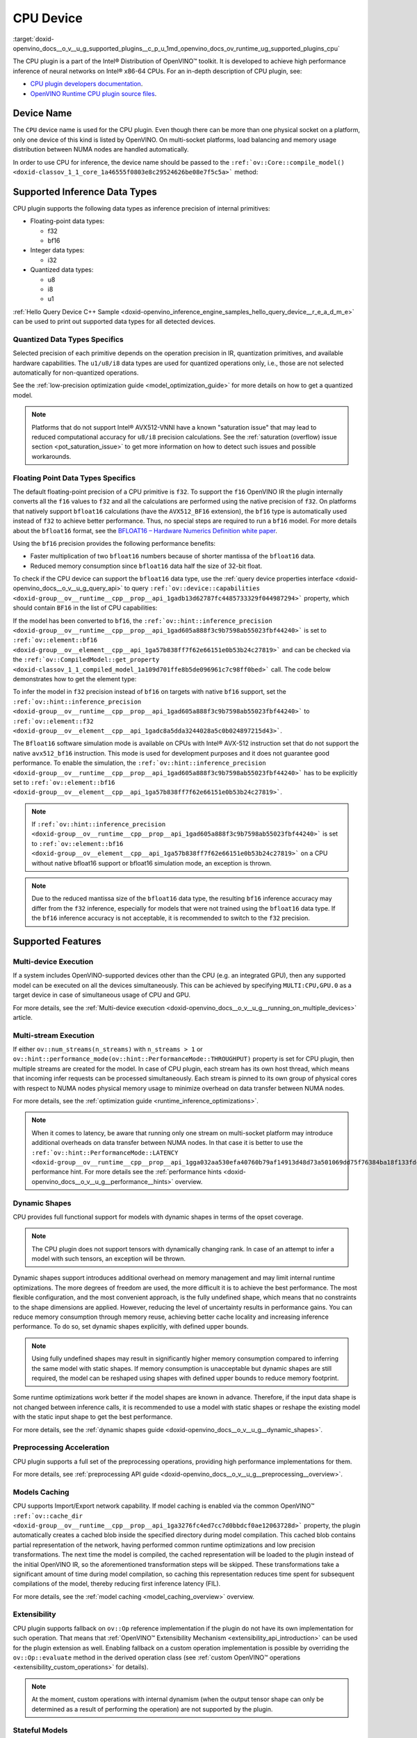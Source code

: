 .. index:: pair: page; CPU Device
.. _doxid-openvino_docs__o_v__u_g_supported_plugins__c_p_u:


CPU Device
==========

:target:`doxid-openvino_docs__o_v__u_g_supported_plugins__c_p_u_1md_openvino_docs_ov_runtime_ug_supported_plugins_cpu` 

The CPU plugin is a part of the Intel® Distribution of OpenVINO™ toolkit. It is 
developed to achieve high performance inference of neural networks on Intel® x86-64 
CPUs. For an in-depth description of CPU plugin, see:

* `CPU plugin developers documentation <https://github.com/openvinotoolkit/openvino/wiki/CPUPluginDevelopersDocs>`__.

* `OpenVINO Runtime CPU plugin source files <https://github.com/openvinotoolkit/openvino/tree/master/src/plugins/intel_cpu/>`__.

Device Name
~~~~~~~~~~~

The ``CPU`` device name is used for the CPU plugin. Even though there can be more than 
one physical socket on a platform, only one device of this kind is listed by OpenVINO. 
On multi-socket platforms, load balancing and memory usage distribution between NUMA nodes are handled automatically.

In order to use CPU for inference, the device name should be passed to the 
``:ref:`ov::Core::compile_model() <doxid-classov_1_1_core_1a46555f0803e8c29524626be08e7f5c5a>``` method:

.. tab:: C++

   .. ref-code-block:: cpp

      :ref:`ov::Core <doxid-classov_1_1_core>` core;
      auto :ref:`model <doxid-group__ov__runtime__cpp__prop__api_1ga461856fdfb6d7533dc53355aec9e9fad>` = core.:ref:`read_model <doxid-classov_1_1_core_1ae0576a95f841c3a6f5e46e4802716981>`("model.xml");
      auto compiled_model = core.:ref:`compile_model <doxid-classov_1_1_core_1a46555f0803e8c29524626be08e7f5c5a>`(:ref:`model <doxid-group__ov__runtime__cpp__prop__api_1ga461856fdfb6d7533dc53355aec9e9fad>`, "CPU");

.. tab:: Python

   .. ref-code-block:: cpp

      from openvino.runtime import Core
      
      core = Core()
      model = core.read_model("model.xml")
      compiled_model = core.compile_model(model, "CPU")


Supported Inference Data Types
~~~~~~~~~~~~~~~~~~~~~~~~~~~~~~

CPU plugin supports the following data types as inference precision of internal primitives:

* Floating-point data types:
  
  * f32
  
  * bf16

* Integer data types:
  
  * i32

* Quantized data types:
  
  * u8
  
  * i8
  
  * u1

:ref:`Hello Query Device C++ Sample <doxid-openvino_inference_engine_samples_hello_query_device__r_e_a_d_m_e>` 
can be used to print out supported data types for all detected devices.

Quantized Data Types Specifics
------------------------------

Selected precision of each primitive depends on the operation precision in IR, 
quantization primitives, and available hardware capabilities. The ``u1/u8/i8`` data 
types are used for quantized operations only, i.e., those are not selected 
automatically for non-quantized operations.

See the :ref:`low-precision optimization guide <model_optimization_guide>` 
for more details on how to get a quantized model.

.. note:: 

   Platforms that do not support Intel® AVX512-VNNI have a known "saturation issue" 
   that may lead to reduced computational accuracy for ``u8/i8`` precision calculations. 
   See the :ref:`saturation (overflow) issue section <pot_saturation_issue>` to 
   get more information on how to detect such issues and possible workarounds.


Floating Point Data Types Specifics
-----------------------------------

The default floating-point precision of a CPU primitive is ``f32``. To support the 
``f16`` OpenVINO IR the plugin internally converts all the ``f16`` values to ``f32`` 
and all the calculations are performed using the native precision of ``f32``. On 
platforms that natively support ``bfloat16`` calculations (have the ``AVX512_BF16`` 
extension), the ``bf16`` type is automatically used instead of ``f32`` to achieve 
better performance. Thus, no special steps are required to run a ``bf16`` model. 
For more details about the ``bfloat16`` format, see the 
`BFLOAT16 – Hardware Numerics Definition white paper <https://software.intel.com/content/dam/develop/external/us/en/documents/bf16-hardware-numerics-definition-white-paper.pdf>`__.

Using the ``bf16`` precision provides the following performance benefits:

* Faster multiplication of two ``bfloat16`` numbers because of shorter mantissa of the ``bfloat16`` data.

* Reduced memory consumption since ``bfloat16`` data half the size of 32-bit float.

To check if the CPU device can support the ``bfloat16`` data type, use the 
:ref:`query device properties interface <doxid-openvino_docs__o_v__u_g_query_api>` to query 
``:ref:`ov::device::capabilities <doxid-group__ov__runtime__cpp__prop__api_1gadb13d62787fc4485733329f044987294>``` 
property, which should contain ``BF16`` in the list of CPU capabilities:

.. tab:: C++

   .. ref-code-block:: cpp

      :ref:`ov::Core <doxid-classov_1_1_core>` core;
      auto cpuOptimizationCapabilities = core.:ref:`get_property <doxid-classov_1_1_core_1a4fb9fc7375d04f744a27a9588cbcff1a>`("CPU", :ref:`ov::device::capabilities <doxid-group__ov__runtime__cpp__prop__api_1gadb13d62787fc4485733329f044987294>`);

.. tab:: Python

   .. ref-code-block:: cpp

      core = Core()
      cpu_optimization_capabilities = core.get_property("CPU", "OPTIMIZATION_CAPABILITIES")


If the model has been converted to ``bf16``, the 
``:ref:`ov::hint::inference_precision <doxid-group__ov__runtime__cpp__prop__api_1gad605a888f3c9b7598ab55023fbf44240>``` 
is set to ``:ref:`ov::element::bf16 <doxid-group__ov__element__cpp__api_1ga57b838ff7f62e66151e0b53b24c27819>``` and can 
be checked via the ``:ref:`ov::CompiledModel::get_property <doxid-classov_1_1_compiled_model_1a109d701ffe8b5de096961c7c98ff0bed>``` 
call. The code below demonstrates how to get the element type:

.. ref-code-block:: cpp

	:ref:`ov::Core <doxid-classov_1_1_core>` core;
	auto network = core.:ref:`read_model <doxid-classov_1_1_core_1ae0576a95f841c3a6f5e46e4802716981>`("sample.xml");
	auto exec_network = core.:ref:`compile_model <doxid-classov_1_1_core_1a46555f0803e8c29524626be08e7f5c5a>`(network, "CPU");
	auto :ref:`inference_precision <doxid-group__ov__runtime__cpp__prop__api_1gad605a888f3c9b7598ab55023fbf44240>` = exec_network.get_property(:ref:`ov::hint::inference_precision <doxid-group__ov__runtime__cpp__prop__api_1gad605a888f3c9b7598ab55023fbf44240>`);

To infer the model in ``f32`` precision instead of ``bf16`` on targets with native ``bf16`` support, set the 
``:ref:`ov::hint::inference_precision <doxid-group__ov__runtime__cpp__prop__api_1gad605a888f3c9b7598ab55023fbf44240>``` 
to ``:ref:`ov::element::f32 <doxid-group__ov__element__cpp__api_1gadc8a5dda3244028a5c0b024897215d43>```.

.. tab:: C++

   .. ref-code-block:: cpp

      :ref:`ov::Core <doxid-classov_1_1_core>` core;
      core.:ref:`set_property <doxid-classov_1_1_core_1aa953cb0a1601dbc9a34ef6ba82b8476e>`("CPU", :ref:`ov::hint::inference_precision <doxid-group__ov__runtime__cpp__prop__api_1gad605a888f3c9b7598ab55023fbf44240>`(:ref:`ov::element::f32 <doxid-group__ov__element__cpp__api_1gadc8a5dda3244028a5c0b024897215d43>`));

.. tab:: Python

   .. ref-code-block:: cpp

      core = Core()
      core.set_property("CPU", {"INFERENCE_PRECISION_HINT": "f32"})


The ``Bfloat16`` software simulation mode is available on CPUs with Intel® AVX-512 
instruction set that do not support the native ``avx512_bf16`` instruction. This mode 
is used for development purposes and it does not guarantee good performance. To enable 
the simulation, the ``:ref:`ov::hint::inference_precision <doxid-group__ov__runtime__cpp__prop__api_1gad605a888f3c9b7598ab55023fbf44240>``` 
has to be explicitly set to ``:ref:`ov::element::bf16 <doxid-group__ov__element__cpp__api_1ga57b838ff7f62e66151e0b53b24c27819>```.

.. note:: 

   If ``:ref:`ov::hint::inference_precision <doxid-group__ov__runtime__cpp__prop__api_1gad605a888f3c9b7598ab55023fbf44240>``` 
   is set to ``:ref:`ov::element::bf16 <doxid-group__ov__element__cpp__api_1ga57b838ff7f62e66151e0b53b24c27819>``` 
   on a CPU without native bfloat16 support or bfloat16 simulation mode, an exception is thrown.


.. note:: 

   Due to the reduced mantissa size of the ``bfloat16`` data type, the resulting 
   ``bf16`` inference accuracy may differ from the ``f32`` inference, especially 
   for models that were not trained using the ``bfloat16`` data type. If the ``bf16`` 
   inference accuracy is not acceptable, it is recommended to switch to the ``f32`` precision.


Supported Features
~~~~~~~~~~~~~~~~~~

Multi-device Execution
----------------------

If a system includes OpenVINO-supported devices other than the CPU (e.g. an integrated 
GPU), then any supported model can be executed on all the devices simultaneously. 
This can be achieved by specifying ``MULTI:CPU,GPU.0`` as a target device in case of 
simultaneous usage of CPU and GPU.

.. tab:: C++

   .. ref-code-block:: cpp

      :ref:`ov::Core <doxid-classov_1_1_core>` core;
      auto :ref:`model <doxid-group__ov__runtime__cpp__prop__api_1ga461856fdfb6d7533dc53355aec9e9fad>` = core.:ref:`read_model <doxid-classov_1_1_core_1ae0576a95f841c3a6f5e46e4802716981>`("model.xml");
      auto compiled_model = core.:ref:`compile_model <doxid-classov_1_1_core_1a46555f0803e8c29524626be08e7f5c5a>`(:ref:`model <doxid-group__ov__runtime__cpp__prop__api_1ga461856fdfb6d7533dc53355aec9e9fad>`, "MULTI:CPU,GPU.0");


.. tab:: Python

   .. ref-code-block:: cpp

      core = Core()
      model = core.read_model("model.xml")
      compiled_model = core.compile_model(model, "MULTI:CPU,GPU.0")


For more details, see the :ref:`Multi-device execution <doxid-openvino_docs__o_v__u_g__running_on_multiple_devices>` article.

Multi-stream Execution
----------------------

If either ``ov::num_streams(n_streams)`` with ``n_streams > 1`` or ``ov::hint::performance_mode(ov::hint::PerformanceMode::THROUGHPUT)`` property is set for CPU plugin, then multiple streams are created for the model. In case of CPU plugin, each stream has its own host thread, which means that incoming infer requests can be processed simultaneously. Each stream is pinned to its own group of physical cores with respect to NUMA nodes physical memory usage to minimize overhead on data transfer between NUMA nodes.

For more details, see the :ref:`optimization guide <runtime_inference_optimizations>`.

.. note:: 

   When it comes to latency, be aware that running only one stream on multi-socket 
   platform may introduce additional overheads on data transfer between NUMA nodes. 
   In that case it is better to use the 
   ``:ref:`ov::hint::PerformanceMode::LATENCY <doxid-group__ov__runtime__cpp__prop__api_1gga032aa530efa40760b79af14913d48d73a501069dd75f76384ba18f133fdce99c2>``` 
   performance hint. For more details see the :ref:`performance hints <doxid-openvino_docs__o_v__u_g__performance__hints>` overview.


Dynamic Shapes
--------------

CPU provides full functional support for models with dynamic shapes in terms of the opset coverage.

.. note:: 

   The CPU plugin does not support tensors with dynamically changing rank. In case 
   of an attempt to infer a model with such tensors, an exception will be thrown.


Dynamic shapes support introduces additional overhead on memory management and may 
limit internal runtime optimizations. The more degrees of freedom are used, the more 
difficult it is to achieve the best performance. The most flexible configuration, 
and the most convenient approach, is the fully undefined shape, which means that no 
constraints to the shape dimensions are applied. However, reducing the level of 
uncertainty results in performance gains. You can reduce memory consumption through 
memory reuse, achieving better cache locality and increasing inference performance. 
To do so, set dynamic shapes explicitly, with defined upper bounds.

.. tab:: C++

   .. ref-code-block:: cpp

      :ref:`ov::Core <doxid-classov_1_1_core>` core;
      auto :ref:`model <doxid-group__ov__runtime__cpp__prop__api_1ga461856fdfb6d7533dc53355aec9e9fad>` = 
      core.:ref:`read_model <doxid-classov_1_1_core_1ae0576a95f841c3a6f5e46e4802716981>`("model.xml");

      :ref:`model <doxid-group__ov__runtime__cpp__prop__api_1ga461856fdfb6d7533dc53355aec9e9fad>`->reshape({{:ref:`ov::Dimension <doxid-classov_1_1_dimension>`(1, 10), :ref:`ov::Dimension <doxid-classov_1_1_dimension>`(1, 20), :ref:`ov::Dimension <doxid-classov_1_1_dimension>`(1, 30), :ref:`ov::Dimension <doxid-classov_1_1_dimension>`(1, 40)}});

.. tab:: Python   
   
   .. code-block:: cpp

      core = Core()
      model = core.read_model("model.xml")
      model.reshape([(1, 10), (1, 20), (1, 30), (1, 40)])


.. note:: 

   Using fully undefined shapes may result in significantly higher memory consumption 
   compared to inferring the same model with static shapes. If memory consumption is 
   unacceptable but dynamic shapes are still required, the model can be reshaped using 
   shapes with defined upper bounds to reduce memory footprint.


Some runtime optimizations work better if the model shapes are known in advance. 
Therefore, if the input data shape is not changed between inference calls, it is 
recommended to use a model with static shapes or reshape the existing model with 
the static input shape to get the best performance.


.. tab:: C++

   .. ref-code-block:: cpp

      :ref:`ov::Core <doxid-classov_1_1_core>` core;
      auto :ref:`model <doxid-group__ov__runtime__cpp__prop__api_1ga461856fdfb6d7533dc53355aec9e9fad>` = core.:ref:`read_model <doxid-classov_1_1_core_1ae0576a95f841c3a6f5e46e4802716981>`("model.xml");
      :ref:`ov::Shape <doxid-classov_1_1_shape>` static_shape = {10, 20, 30, 40};

      :ref:`model <doxid-group__ov__runtime__cpp__prop__api_1ga461856fdfb6d7533dc53355aec9e9fad>`->reshape(static_shape);

.. tab:: Python

   .. code-block:: cpp

      core = Core()
      model = core.read_model("model.xml")
      model.reshape([10, 20, 30, 40])


For more details, see the :ref:`dynamic shapes guide <doxid-openvino_docs__o_v__u_g__dynamic_shapes>`.


Preprocessing Acceleration
--------------------------

CPU plugin supports a full set of the preprocessing operations, providing high performance implementations for them.

For more details, see :ref:`preprocessing API guide <doxid-openvino_docs__o_v__u_g__preprocessing__overview>`.

.. dropdown:: The CPU plugin support for handling tensor precision conversion is limited to the following ov::element types:

    * bf16
    * f16
    * f32
    * f64
    * i8
    * i16
    * i32
    * i64
    * u8
    * u16
    * u32
    * u64
    * boolean


Models Caching
--------------

CPU supports Import/Export network capability. If model caching is enabled via the common OpenVINO™ 
``:ref:`ov::cache_dir <doxid-group__ov__runtime__cpp__prop__api_1ga3276fc4ed7cc7d0bbdcf0ae12063728d>``` property, 
the plugin automatically creates a cached blob inside the specified directory during 
model compilation. This cached blob contains partial representation of the network, 
having performed common runtime optimizations and low precision transformations. 
The next time the model is compiled, the cached representation will be loaded to the 
plugin instead of the initial OpenVINO IR, so the aforementioned transformation steps 
will be skipped. These transformations take a significant amount of time during model 
compilation, so caching this representation reduces time spent for subsequent compilations 
of the model, thereby reducing first inference latency (FIL).

For more details, see the :ref:`model caching <model_caching_overview>` overview.

Extensibility
-------------

CPU plugin supports fallback on ``ov::Op`` reference implementation if the plugin do 
not have its own implementation for such operation. That means that 
:ref:`OpenVINO™ Extensibility Mechanism <extensibility_api_introduction>` 
can be used for the plugin extension as well. Enabling fallback on a custom operation 
implementation is possible by overriding the ``ov::Op::evaluate`` method in the derived operation class 
(see :ref:`custom OpenVINO™ operations <extensibility_custom_operations>` for details).

.. note:: 

   At the moment, custom operations with internal dynamism (when the output tensor 
   shape can only be determined as a result of performing the operation) are not 
   supported by the plugin.


Stateful Models
---------------

The CPU plugin supports stateful models without any limitations.

For details, see :ref:`stateful models guide <doxid-openvino_docs__o_v__u_g_network_state_intro>`.

Supported Properties
~~~~~~~~~~~~~~~~~~~~

The plugin supports the following properties:

Read-write Properties
---------------------

All parameters must be set before calling 
``:ref:`ov::Core::compile_model() <doxid-classov_1_1_core_1a46555f0803e8c29524626be08e7f5c5a>``` 
in order to take effect or passed as additional argument to 
``:ref:`ov::Core::compile_model() <doxid-classov_1_1_core_1a46555f0803e8c29524626be08e7f5c5a>```

* ``:ref:`ov::enable_profiling <doxid-group__ov__runtime__cpp__prop__api_1gafc5bef2fc2b5cfb5a0709cfb04346438>```

* ``:ref:`ov::hint::inference_precision <doxid-group__ov__runtime__cpp__prop__api_1gad605a888f3c9b7598ab55023fbf44240>```

* ``:ref:`ov::hint::performance_mode <doxid-group__ov__runtime__cpp__prop__api_1ga2691fe27acc8aa1d1700ad40b6da3ba2>```

* ``ov::hint::num_request``

* ``:ref:`ov::num_streams <doxid-group__ov__runtime__cpp__prop__api_1ga6c63a0223565f650475450fdb466bc0c>```

* ``:ref:`ov::affinity <doxid-group__ov__runtime__cpp__prop__api_1ga9c99a177a56685a70875302c59541887>```

* ``:ref:`ov::inference_num_threads <doxid-group__ov__runtime__cpp__prop__api_1gae73c9d9977901744090317e2afe09440>```

* ``:ref:`ov::cache_dir <doxid-group__ov__runtime__cpp__prop__api_1ga3276fc4ed7cc7d0bbdcf0ae12063728d>```

* ``:ref:`ov::intel_cpu::denormals_optimization <doxid-group__ov__runtime__cpu__prop__cpp__api_1ga4d95154ada2d61dbda53031422121e17>```

Read-only properties
--------------------

* ``:ref:`ov::supported_properties <doxid-group__ov__runtime__cpp__prop__api_1ga097f1274f26f3f4e1aa4fc3928748592>```

* ``:ref:`ov::available_devices <doxid-group__ov__runtime__cpp__prop__api_1gac4d3e86ef4fc43b1a80ec28c7be39ef1>```

* ``:ref:`ov::range_for_async_infer_requests <doxid-group__ov__runtime__cpp__prop__api_1ga3549425153790834c212d905b8216196>```

* ``:ref:`ov::range_for_streams <doxid-group__ov__runtime__cpp__prop__api_1ga8a5d84196f6873729167aa512c34a94a>```

* ``:ref:`ov::device::full_name <doxid-group__ov__runtime__cpp__prop__api_1gaabacd9ea113b966be7b53b1d70fd6f42>```

* ``:ref:`ov::device::capabilities <doxid-group__ov__runtime__cpp__prop__api_1gadb13d62787fc4485733329f044987294>```

External Dependencies
~~~~~~~~~~~~~~~~~~~~~

For some performance-critical DL operations, the CPU plugin uses optimized implementations 
from the oneAPI Deep Neural Network Library (`oneDNN <https://github.com/oneapi-src/oneDNN>`__).

.. dropdown:: The following operations are implemented using primitives from the OneDNN library:

    * AvgPool
    * Concat
    * Convolution
    * ConvolutionBackpropData
    * GroupConvolution
    * GroupConvolutionBackpropData
    * GRUCell
    * GRUSequence
    * LRN
    * LSTMCell
    * LSTMSequence
    * MatMul
    * MaxPool
    * RNNCell
    * RNNSequence
    * SoftMax

Optimization guide
~~~~~~~~~~~~~~~~~~

Denormals Optimization
----------------------

Denormal numbers (denormals) are non-zero, finite float numbers that are very close 
to zero, i.e. the numbers in (0, 1.17549e-38) and (0, -1.17549e-38). In such cases, 
normalized-number encoding format does not have a capability to encode the number and 
underflow will happen. The computation involving such numbers is extremely slow on much hardware.

As a denormal number is extremely close to zero, treating a denormal directly as zero 
is a straightforward and simple method to optimize computation of denormals. This 
optimization does not comply with IEEE 754 standard. If it causes unacceptable accuracy 
degradation, the `denormals_optimization` property is introduced to control this behavior. 
If there are denormal numbers in use cases, and no or acceptable accuracy drop is seen, 
set the property to `True` to improve performance, otherwise set it to `False`. If it 
is not set explicitly by the property and the application does not perform any denormals 
optimization as well, the optimization is disabled by default. After enabling the 
`denormals_optimization` property, OpenVINO will provide a cross operation system/ compiler 
and safe optimization on all platform when applicable.

There are cases when the application in which OpenVINO is used also performs this 
low-level denormals optimization. If it is optimized by setting the FTZ(Flush-To-Zero) 
and DAZ(Denormals-As-Zero) flags in MXCSR register at the beginning of the thread 
where OpenVINO is called, OpenVINO will inherit this setting in the same thread and 
sub-thread, so there is no need to set the `denormals_optimization` property. In such 
cases, you are responsible for the effectiveness and safety of the settings.

.. note::

   The `denormals_optimization` property must be set before calling `compile_model()`.



To enable denormals optimization in the application, the `denormals_optimization` 
property must be set to `True`:

.. tab:: C++

   .. doxygensnippet:: ../../snippets/ov_denormals.cpp
      :language: cpp
      :fragment: [ov:intel_cpu:denormals_optimization:part0]

.. tab:: Python

   .. doxygensnippet:: ../../snippets/ov_denormals.py
      :language: python
      :fragment: [ov:intel_cpu:denormals_optimization:part0]

Additional Resources
~~~~~~~~~~~~~~~~~~~~

* :ref:`Supported Devices <doxid-openvino_docs__o_v__u_g_supported_plugins__supported__devices>`

* :ref:`Optimization guide <performance_optimization_guide_introduction>`

* `СPU plugin developers documentation <https://github.com/openvinotoolkit/openvino/wiki/CPUPluginDevelopersDocs>`__
